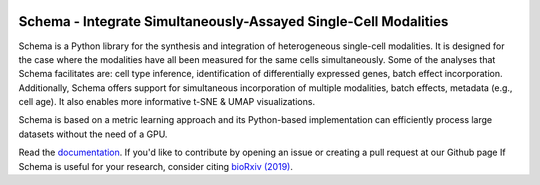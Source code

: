 |PyPI| |Docs|

.. |PyPI| image:: https://img.shields.io/pypi/v/schema_learn.svg
   :target: https://pypi.org/project/schema_learn
.. |Docs| image:: https://readthedocs.com/projects/schema_learn/badge/?version=latest
   :target: https://schema-multimodal.readthedocs.io
..


Schema - Integrate Simultaneously-Assayed Single-Cell Modalities
=======================================

Schema is a Python library for the synthesis and integration of heterogeneous single-cell modalities.
It is designed for the case where the modalities have all been measured for the same cells simultaneously.
Some of the analyses that Schema facilitates are: cell type inference, identification of differentially expressed genes, batch effect incorporation. 
Additionally, Schema offers support for simultaneous incorporation of multiple modalities, batch effects, metadata (e.g., cell age).
It also enables more informative t-SNE & UMAP visualizations.

Schema is based on a metric learning approach and its Python-based implementation can efficiently process large datasets without the need of a GPU.

Read the documentation_.
If you'd like to contribute by opening an issue or creating a pull request at our Github page
If Schema is useful for your research, consider citing `bioRxiv (2019)`_.

.. _documentation: https://schema-multimodal.readthedocs.io 
.. _bioRxiv (2019): https://www.biorxiv.org/content/10.1101/834549v1
